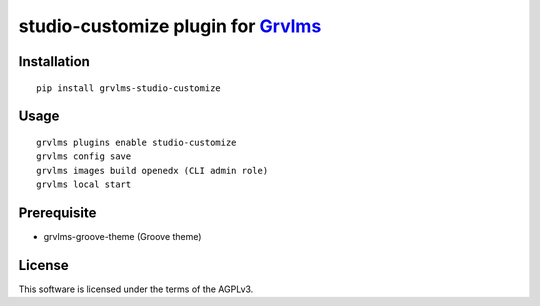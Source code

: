 studio-customize plugin for `Grvlms <https://docs.grvlms.overhang.io>`__
===================================================================================

Installation
------------

::

    pip install grvlms-studio-customize

Usage
-----

::

    grvlms plugins enable studio-customize
    grvlms config save
    grvlms images build openedx (CLI admin role)
    grvlms local start
    
Prerequisite
------------

- grvlms-groove-theme (Groove theme)

License
-------

This software is licensed under the terms of the AGPLv3.